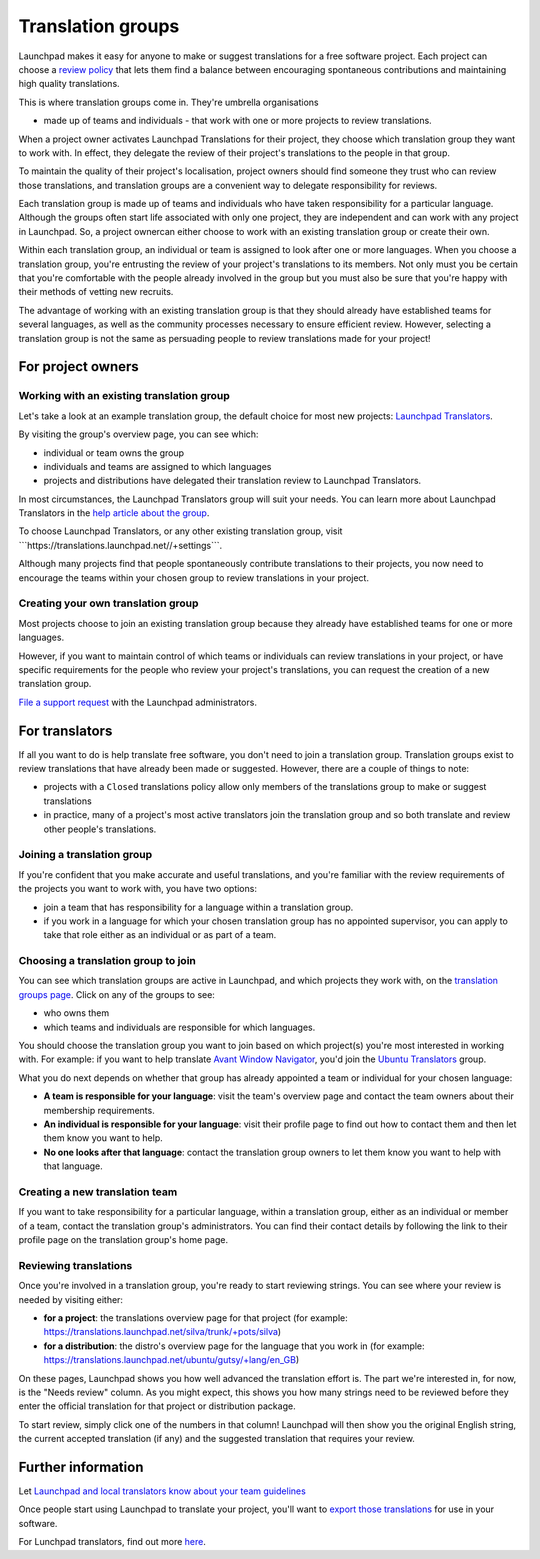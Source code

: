 Translation groups
==================

Launchpad makes it easy for anyone to make or suggest translations for a
free software project. Each project can choose a `review
policy <Translations/YourProject#review-policy>`__ that lets them find a
balance between encouraging spontaneous contributions and maintaining
high quality translations.

This is where translation groups come in. They're umbrella organisations

-  made up of teams and individuals - that work with one or more
   projects to review translations.

When a project owner activates Launchpad Translations for their project,
they choose which translation group they want to work with. In effect,
they delegate the review of their project's translations to the people
in that group.

To maintain the quality of their project's localisation, project owners
should find someone they trust who can review those translations, and
translation groups are a convenient way to delegate responsibility for
reviews.

Each translation group is made up of teams and individuals who have
taken responsibility for a particular language. Although the groups
often start life associated with only one project, they are independent
and can work with any project in Launchpad. So, a project ownercan either
choose to work with an existing translation group or create their own.

Within each translation group, an individual or team is assigned to look
after one or more languages. When you choose a translation group, you're
entrusting the review of your project's translations to its members. Not
only must you be certain that you're comfortable with the people already
involved in the group but you must also be sure that you're happy with
their methods of vetting new recruits.

The advantage of working with an existing translation group is that they
should already have established teams for several languages, as well as
the community processes necessary to ensure efficient review. However,
selecting a translation group is not the same as persuading people to
review translations made for your project!

For project owners
-------------------

Working with an existing translation group
~~~~~~~~~~~~~~~~~~~~~~~~~~~~~~~~~~~~~~~~~~

Let's take a look at an example translation group, the default choice
for most new projects: `Launchpad
Translators <https://translations.launchpad.net/+groups/launchpad-translators>`__.

By visiting the group's overview page, you can see which:

-  individual or team owns the group
-  individuals and teams are assigned to which languages
-  projects and distributions have delegated their translation review to
   Launchpad Translators.

In most circumstances, the Launchpad Translators group will suit your
needs. You can learn more about Launchpad Translators in the `help
article about the group <Translations/LaunchpadTranslators>`__.

To choose Launchpad Translators, or any other existing translation
group, visit \```https://translations.launchpad.net//+settings```.

Although many projects find that people spontaneously contribute
translations to their projects, you now need to encourage the teams
within your chosen group to review translations in your project.

Creating your own translation group
~~~~~~~~~~~~~~~~~~~~~~~~~~~~~~~~~~~

Most projects choose to join an existing translation group because they
already have established teams for one or more languages.

However, if you want to maintain control of which teams or individuals
can review translations in your project, or have specific requirements
for the people who review your project's translations, you can request the
creation of a new translation group. 

`File a support request <https://answers.launchpad.net/rosetta/+addquestion>`__
with the Launchpad administrators.

For translators
---------------

If all you want to do is help translate free software, you don't need to
join a translation group. Translation groups exist to review
translations that have already been made or suggested. However, there
are a couple of things to note:

-  projects with a ``Closed`` translations policy allow only members
   of the translations group to make or suggest translations
-  in practice, many of a project's most active translators join the
   translation group and so both translate and review other people's
   translations.

Joining a translation group
~~~~~~~~~~~~~~~~~~~~~~~~~~~

If you're confident that you make accurate and useful translations, and
you're familiar with the review requirements of the projects you want to
work with, you have two options:

-  join a team that has responsibility for a language within a
   translation group.
-  if you work in a language for which your chosen translation group has
   no appointed supervisor, you can apply to take that role either as an
   individual or as part of a team.

Choosing a translation group to join
~~~~~~~~~~~~~~~~~~~~~~~~~~~~~~~~~~~~

You can see which translation groups are active in Launchpad, and which
projects they work with, on the `translation groups
page <https://translations.launchpad.net/+groups>`__. Click on any of
the groups to see:

-  who owns them
-  which teams and individuals are responsible for which languages.

You should choose the translation group you want to join based on which
project(s) you're most interested in working with. For example: if you
want to help translate `Avant Window
Navigator <https://launchpad.net/awn>`__, you'd join the `Ubuntu
Translators <https://translations.launchpad.net/+groups/ubuntu-translators>`__
group.

What you do next depends on whether that group has already appointed a
team or individual for your chosen language:

-  **A team is responsible for your language**: visit the team's
   overview page and contact the team owners about their membership
   requirements.
-  **An individual is responsible for your language**: visit their
   profile page to find out how to contact them and then let them know
   you want to help.
-  **No one looks after that language**: contact the translation group
   owners to let them know you want to help with that language.

Creating a new translation team
~~~~~~~~~~~~~~~~~~~~~~~~~~~~~~~

If you want to take responsibility for a particular language, within a
translation group, either as an individual or member of a team, contact
the translation group's administrators. You can find their contact
details by following the link to their profile page on the translation
group's home page.

Reviewing translations
~~~~~~~~~~~~~~~~~~~~~~

Once you're involved in a translation group, you're ready to start
reviewing strings. You can see where your review is needed by visiting
either:

-  **for a project**: the translations overview page for that project
   (for example:
   https://translations.launchpad.net/silva/trunk/+pots/silva)
-  **for a distribution**: the distro's overview page for the language
   that you work in (for example:
   https://translations.launchpad.net/ubuntu/gutsy/+lang/en_GB)

On these pages, Launchpad shows you how well advanced the translation
effort is. The part we're interested in, for now, is the "Needs review"
column. As you might expect, this shows you how many strings need to be
reviewed before they enter the official translation for that project or
distribution package.

To start review, simply click one of the numbers in that column!
Launchpad will then show you the original English string, the current
accepted translation (if any) and the suggested translation that
requires your review.

Further information
-------------------

Let `Launchpad and local translators know about your team
guidelines <https://help.launchpad.net/Translations/Guidelines>`__

Once people start using Launchpad to translate your project, you'll want
to `export those translations <Translations/YourProject/Exports>`__ for
use in your software.

For Lunchpad translators, find out more `here <Translations/LaunchpadTranslators>`__.